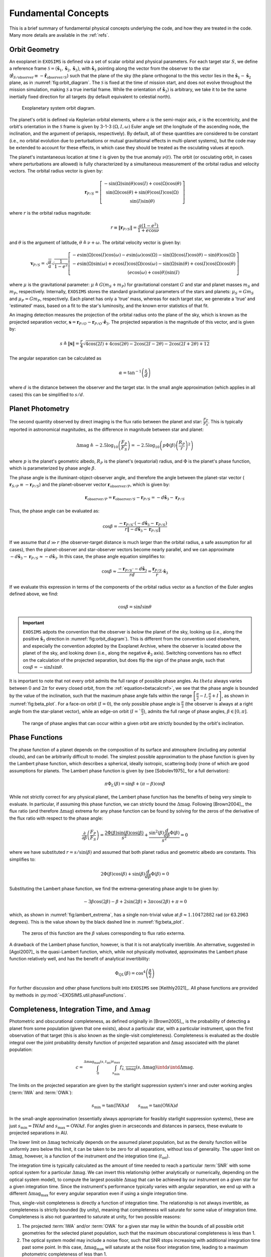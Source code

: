 .. _concepts:

Fundamental Concepts
========================

This is a brief summary of fundamental physical concepts underlying the code, and how they are treated in the code.  Many more details are available in the :ref:`refs`.


Orbit Geometry
------------------------

An exoplanet in ``EXOSIMS`` is defined via a set of scalar orbital and physical parameters. For each target star :math:`S`, we define a reference frame  :math:`\mathcal{S} = (\mathbf{\hat s}_1, \mathbf{\hat s}_2, \mathbf{\hat s}_3)`, with :math:`\mathbf{\hat s}_3` pointing along the vector from the observer to the star (:math:`\mathbf{\hat{r}}_{S/\textrm{observer}} \equiv -\mathbf{\hat{r}}_{\textrm{observer}/S}`) such that the plane of the sky (the plane orthogonal to the this vector lies in the :math:`\mathbf{\hat s}_1-\mathbf{\hat s}_2` plane, as in :numref:`fig:orbit_diagram`.  The :math:`\mathcal{S}` is fixed at the time of mission start, and does not evolve throughout the mission simulation, making :math:`\mathcal{S}` a true inertial frame. While the orientation of :math:`\mathbf{\hat s}_3)` is arbitrary, we take it to be the same inertially fixed direction for all targets (by default equivalent to celestial north). 

.. _fig:orbit_diagram:
.. figure:: orbit_diagram.png
   :width: 100.0%
   :alt: Orbit Diagram

   Exoplanetary system orbit diagram.

The planet's orbit is defined via Keplerian orbital elements, where :math:`a` is the semi-major axis, :math:`e` is the eccentricity, and the orbit's orientation in the  :math:`\mathcal{S}` frame is given by  3-1-3 :math:`(\Omega,I,\omega)` Euler angle set (the longitude of the ascending node, the inclination, and the argument of periapsis, respectively).  By default, all of these quantities are considered to be constant (i.e., no orbital evolution due to perturbations or mutual gravitational effects in multi-planet systems), but the code may be extended to account for these effects, in which case they should be treated as the osculating values at epoch. 

The planet's instantaneous location at time :math:`t` is given by the true anomaly :math:`\nu(t)`.  The orbit (or osculating orbit, in cases where perturbations are allowed) is fully characterized by a simultaneous measurement of the orbital radius and velocity vectors.  The orbital radius vector is given by:

   .. math::
        
        \mathbf{r}_{P/S} = \left[\begin{matrix}- \sin{\left(\Omega \right)} \sin{\left(\theta \right)} \cos{\left(I \right)} + \cos{\left(\Omega \right)} \cos{\left(\theta \right)}\\\sin{\left(\Omega \right)} \cos{\left(\theta \right)} + \sin{\left(\theta \right)} \cos{\left(I \right)} \cos{\left(\Omega \right)}\\\sin{\left(I \right)} \sin{\left(\theta \right)}\end{matrix}\right]

where :math:`r` is the orbital radius magnitude:

   .. math::
        
        r \equiv \Vert  \mathbf{r}_{P/S} \Vert =  \frac{a(1 - e^2)}{1 + e\cos\nu}

and :math:`\theta` is the argument of latitude, :math:`\theta \triangleq \nu + \omega`. The orbital velocity vector is given by:

   .. math::
        
        \mathbf{v}_{P/S} = \sqrt{ \frac{\mu}{a}} \sqrt{\frac{1}{1 - e^{2}}} \left[\begin{matrix}- e \sin{\left(\Omega \right)} \cos{\left(I \right)} \cos{\left(\omega \right)} - e \sin{\left(\omega \right)} \cos{\left(\Omega \right)} - \sin{\left(\Omega \right)} \cos{\left(I \right)} \cos{\left(\theta \right)} - \sin{\left(\theta \right)} \cos{\left(\Omega \right)}\\- e \sin{\left(\Omega \right)} \sin{\left(\omega \right)} + e \cos{\left(I \right)} \cos{\left(\Omega \right)} \cos{\left(\omega \right)} - \sin{\left(\Omega \right)} \sin{\left(\theta \right)} + \cos{\left(I \right)} \cos{\left(\Omega \right)} \cos{\left(\theta \right)}\\\left(e \cos{\left(\omega \right)} + \cos{\left(\theta \right)}\right) \sin{\left(I \right)}\end{matrix}\right]

where :math:`\mu` is the gravitational parameter: :math:`\mu \triangleq G(m_S + m_P)` for gravitational constant :math:`G` and star and planet masses  :math:`m_S` and :math:`m_P`, respectively.  Internally, ``EXOSIMS`` stores the standard gravitational parameters of the stars and planets: :math:`\mu_S = G m_S` and :math:`\mu_P = G m_P`, respectively.  Each planet has only a 'true' mass, whereas for each target star, we generate a 'true' and 'estimated' mass, based on a fit to the star's luminosity, and the known error statistics of that fit.

An imaging detection measures the projection of the orbital radius onto the plane of the sky, which is known as the projected separation vector, :math:`\mathbf{s} = \mathbf{r}_{P/O} - \mathbf{r}_{P/O} \cdot \mathbf{\hat e}_3`.  The projected separation is the magnitude of this vector, and is given by:

    .. math::
        
        s \triangleq \Vert\mathbf{s}\Vert = \frac{r}{4} \sqrt{4 \cos{\left (2 I \right )} + 4 \cos{\left (2 \theta \right )} - 2 \cos{\left (2 I - 2 \theta \right )} - 2 \cos{\left (2 I + 2 \theta \right )} + 12}

The angular separation can be calculated as 
     
   .. math::

      \alpha = \tan^{-1}\left( \frac{s}{d} \right)

where :math:`d` is the distance between the observer and the target star.  In the small angle approximation (which applies in all cases) this can be simplified to :math:`s/d`.

Planet Photometry
------------------------

The second quantity observed by direct imaging is the flux ratio between the planet and star: :math:`\frac{F_P}{F_S}`.  This is typically reported in astronomical magnitudes, as the difference in magnitude between star and planet:

    .. math::
        
        \Delta{\textrm{mag}} \triangleq -2.5\log_{10}\left(\frac{F_P}{F_S}\right) =  -2.5\log_{10}\left(p\Phi(\beta) \left(\frac{R_P}{r}\right)^2 \right)

where :math:`p` is the planet's geometric albedo, :math:`R_P` is the planet's (equatorial) radius, and :math:`\Phi` is the planet's phase function, which is parameterized by phase angle :math:`\beta`.

The phase angle is the illuminant-object-observer angle, and therefore the angle between the planet-star vector ( :math:`\mathbf{r}_{S/P} \equiv -\mathbf{r}_{P/S}`) and the planet-observer vector :math:`\mathbf{r}_{\textrm{observer}/P}`, which is given by:

    .. math::
        
        \mathbf{r}_{\textrm{observer}/P} = \mathbf{r}_{\textrm{observer}/S} - \mathbf{r}_{P/S} = -d \mathbf{\hat s}_3 -  \mathbf{r}_{P/S} 


Thus, the phase angle can be evaluated as:
 
   .. math::

      \cos\beta = \frac{-\mathbf{r}_{P/S} \cdot (-d\mathbf{\hat s}_3 - \mathbf{r}_{P/S} )}{r \Vert -d\mathbf{\hat s}_3 - \mathbf{r}_{P/S} \Vert}

If we assume that :math:`d \gg r` (the observer-target distance is much larger than the orbital radius, a safe assumption for all cases), then the planet-observer and star-observer vectors become nearly parallel, and we can approximate :math:`-d\mathbf{\hat s}_3 - \mathbf{r}_{P/S} \approx  -d\mathbf{\hat s}_3`.  In this case, the phase angle equation simplifies to:

   .. math::

      \cos\beta \approx \frac{-\mathbf{r}_{P/S} \cdot -d\mathbf{\hat s}_3}{rd} = \frac{\mathbf{r}_{P/S}}{r} \cdot \mathbf{\hat s}_3

If we evaluate this expression in terms of the components of the orbital radius vector as a function of the Euler angles defined above, we find:

.. _betacalcref:

   .. math::
      
      \cos\beta = \sin I \sin\theta


.. important::

    ``EXOSIMS`` adpots the convention that the observer is *below* the planet of the sky, looking up (i.e., along the positive :math:`\mathbf{\hat s}_3` direction in  :numref:`fig:orbit_diagram`).  This is different from the convention used elsewhere, and especially the convention adopted by the Exoplanet Archive, where the observer is located *above* the planet of the sky, and looking down (i.e., along the negative :math:`\mathbf{\hat e}_3` axis).  Switching conventions has no effect on the calculation of the projected separation, but does flip the sign of the phase angle, such that :math:`\cos\beta = -\sin I \sin\theta`.

It is important to note that not every orbit admits the full range of possible phase angles.  As :math:`theta` always varies between 0 and :math:`2\pi` for every closed orbit, from the :ref:`equation<betacalcref>`, we see that the phase angle is bounded by the value of the inclination, such that the maximum phase angle falls within the range :math:`\left[\frac{\pi}{2} - I, \frac{\pi}{2} + I\right]`, as shown in :numref:`fig:beta_plot`.  For a face-on orbit (:math:`I = 0`), the only possible phase angle is :math:`\frac{\pi}{2}` (the observer is always at a right angle from the star-planet vector), while an edge-on orbit (:math:`I = `\frac{\pi}{2}`), admits the full range of phase angles, :math:`\beta \in [0, \pi]`.

.. _fig:beta_plot:
.. figure:: beta_plot.png
   :width: 100.0%
   :alt: Phase angle as a function of argument of latitude for different orbit inclinations. 

   The range of phase angles that can occur within a given orbit are strictly bounded by the orbit's inclination. 


Phase Functions
------------------

The phase function of a planet depends on the composition of its surface and atmosphere (including any potential clouds), and can be arbitrarily difficult to model.  The simplest possible approximation to the phase function is given by the Lambert phase function, which describes a spherical, ideally isotropic, scattering body (none of which are good assumptions for planets.  The Lambert phase function is given by (see [Sobolev1975]_ for a full derivation):

    .. math::

        \pi\Phi_L(\beta) = \sin\beta + (\pi - \beta)\cos\beta

While not strictly correct for any physical planet, the Lambert phase function has the benefits of being very simple to evaluate. In particular, if assuming this phase function, we can strictly bound the :math:`\Delta{\textrm{mag}}`.  Following [Brown2004]_, the flux ratio (and therefore :math:`\Delta{\textrm{mag}}`) extrema for any phase function can be found by solving for the zeros of the derivative of the flux ratio with respect to the phase angle:

    .. math::
        
        \frac{\partial}{\partial \beta} \left(\frac{F_P}{F_S}\right) = \frac{2 \Phi{\left(\beta \right)} \sin{\left(\beta \right)} \cos{\left(\beta \right)}}{s^{2}} + \frac{\sin^{2}{\left(\beta \right)} \frac{d}{d \beta} \Phi{\left(\beta \right)}}{s^{2}} = 0

where we have substituted :math:`r = s/\sin(\beta)` and assumed that both planet radius and geometric albedo are constants. This simplifies to:

    .. math::
        
        2 \Phi{\left(\beta \right)} \cos{\left(\beta \right)} + \sin{\left(\beta \right)} \frac{d}{d \beta} \Phi{\left(\beta \right)} = 0

Substituting the Lambert phase function, we find the extrema-generating phase angle to be given by:

    .. math::
        
        - 3 \beta \cos{\left(2 \beta \right)} - \beta + 2 \sin{\left(2 \beta \right)} + 3 \pi \cos{\left(2 \beta \right)} + \pi = 0

which, as shown in :numref:`fig:lambert_extrema`, has a single non-trivial value at :math:`\beta \approx 1.10472882` rad (or 63.2963 degrees).
This is the value shown by the black dashed line in :numref:`fig:beta_plot`.
 
.. _fig:lambert_extrema:
.. figure:: lambert_extrema.png
   :width: 100.0%
   :alt: Flux ratio extrema for Lambert phase function. 
    
   The zeros of this function are the :math:`\beta` values corresponding to flux ratio exterma. 
    

A drawback of the Lambert phase function, however, is that it is not analytically invertible.  An alternative, suggested in [Agol2007]_ is the quasi-Lambert function, which, while not physically motivated, approximates the Lambert phase function relatively well, and has the benefit of analytical invertibility:

    .. math::

        \Phi_{QL}(\beta) = \cos^4\left(\frac{\beta}{2}\right)

For further discussion and other phase functions built into ``EXOSIMS`` see [Keithly2021]_.  All phase functions are provided by methods in :py:mod:`~EXOSIMS.util.phaseFunctions`.


Completeness, Integration Time, and :math:`\Delta{\textrm{mag}}`
----------------------------------------------------------------------

Photometric and obscurational completeness, as defined originally in [Brown2005]_, is the probability of detecting a planet from some population (given that one exists), about a particular star, with a particular instrument, upon the first observation of that target (this is also known as the single-visit completeness).  Completeness is evaluated as the double integral over the joint probability density function of projected separation and :math:`\Delta{\textrm{mag}}` associated with the planet population:

    .. math::
        
        c = \int_{0}^{\Delta\mathrm{mag}_\mathrm{max}(s, t_\mathrm{int})} \int_{s_{\mathrm{min}}}^{s_
        \mathrm{max}} f_{\bar{s},\overline{\Delta\mathrm{mag}}}\left(s,\Delta\mathrm{mag}\right) \intd{s} \intd{\Delta\mathrm{mag}}.

The limits on the projected separation are given by the starlight suppression system's inner and outer working angles (:term:`IWA` and :term:`OWA`):

    .. math::
        
        s_\mathrm{min} = \tan\left(\mathrm{IWA}\right) d \qquad  s_\mathrm{max} = \tan\left(\mathrm{OWA}\right) d 

In the small-angle approximation (essentially always appropriate for feasibly starlight suppression systems), these are just :math:`s_\mathrm{min} = \mathrm{IWA} d` and :math:`s_\mathrm{max} = \mathrm{OWA} d`.  For angles given in arcseconds and distances in parsecs, these evaluate to projected separations in AU. 

The lower limit on :math:`\Delta\mathrm{mag}` technically depends on the assumed planet population, but as the density function will be uniformly zero below this limit, it can be taken to be zero for all separations, without loss of generality. The upper limit on :math:`\Delta\mathrm{mag}`, however, is a function of the instrument *and* the integration time (:math:`t_\mathrm{int}`). 

The integration time is typically calculated as the amount of time needed to reach a particular :term:`SNR` with some optical system for a particular :math:`\Delta\mathrm{mag}`.  We can invert this relationship (either analytically or numerically, depending on the optical system model), to compute the largest possible :math:`\Delta\mathrm{mag}` that can be achieved by our instrument on a given star for a given integration time. Since the instrument's performance typically varies with angular separation, we end up with a different :math:`\Delta\mathrm{mag}_\mathrm{max}` for every angular separation even if using a single integration time.

Thus, single-visit completeness is directly a function of integration time.  The relationship is not always invertible, as completeness is strictly bounded (by unity), meaning that completeness will saturate for some value of integration time.  Completeness is also not guaranteed to saturate at unity, for two possible reasons:

#. The projected :term:`IWA` and/or :term:`OWA` for a given star may lie within the bounds of all possible orbit geometries for the selected planet population, such that the maximum obscurational completeness is less than 1.
#. The optical system model may include a noise floor, such that SNR stops increasing with additional integration time past some point.  In this case, :math:`\Delta\mathrm{mag}_\mathrm{max}` will saturate at the noise floor integration time, leading to a maximum photometric completeness of less than 1.

All of this is illustrated in :numref:`fig:compgrid_w_contrast`.  The heatmap shows the joint PDF of the assumed planet population (in log scale) and the three black curves represent  :math:`\Delta\mathrm{mag}_\mathrm{max}(s)` for three different integration times.  All three of the curves have the same limits in :math:`s`, set by the assumed instrument's inner and outer working angles, projected onto one particular target star.  Even though the integration times are logarithmically spaced, we can see that the growth of :math:`\Delta\mathrm{mag}_\mathrm{max}(s)` is not linear on the logarithmic scale of the figure.  In this case, this is due to the particular optical system model employed to generate this data.  This model assumes that SNR increases as approximately :math:`\sqrt{t_\mathrm{int}}`, and that there exists an absolute noise floor.  In this specific case, the noise floor corresponds to an integration time of about 6 days, meaning that any integration time larger than this (including the displayed 10 day curve) will produce exactly the same :math:`\Delta\mathrm{mag}_\mathrm{max}(s)` curve and therefor the same completeness value.

.. _fig:compgrid_w_contrast:
.. figure:: compgrid_w_contrast.png
   :width: 100.0%
   :alt: completeness visualization. 

   Joint PDF of projected separation and :math:`\Delta\mathrm{mag}` with  :math:`\Delta\mathrm{mag}_\mathrm{max}` curves for various integration times.

All of this can get very complicated very quickly, and all of these calculations depend on having high-fidelity models of the instrument and the numerical machinery to invert the calculation of :math:`\Delta\mathrm{mag}_\mathrm{max}` as a function of integration time.  It is typical (especially with well developed instrument models) to make the simplifying assumption (as in [Brown2005]_ and others) that :math:`\Delta\mathrm{mag}` is a constant value (sometimes called :math:`\Delta\mathrm{mag}_0` or :math:`\Delta\mathrm{mag}_\mathrm{lim}` in the literature) for all angular separations and for all targets.  In this case, the calculation of completeness is greatly simplified.  This simplification is made in ``EXOSIMS`` by default, but the full calculation is also available. 

``EXOSIMS`` actually keeps track of 3 sets of completeness, integration time, and :math:`\Delta\mathrm{mag}` values:

#. The integration time and completeness corresponding to user selected :math:`\Delta\mathrm{mag}_\textrm{max}` at a particular angular separation from the target (controlled by inputs ``int_dMag`` and ``int_WA`` which can be target-specific or global. This is the default integration time and completeness used in mission scheduling (or as an initial guess for further optimization of integration time allocation between targets).
#. The :math:`\Delta\mathrm{mag}_\textrm{max}` and completeness associated with infinite integration times.  These are the saturation values described above.  In certain cases, the saturation :math:`\Delta\mathrm{mag}_\textrm{max}` may be infinite, but the saturation completeness is always strictly bounded by 1. These values are useful in comparing mission simulation results to theoretically maximum yields. 
#. The :math:`\Delta\mathrm{mag}_\textrm{max}` and completeness associated with the maximum allowable integration time on any target by the mission rules (input variable ``intCutoff``).  In cases where the mission rules do not dictate a cutoff time, these values will be equivalent to the saturation values.  These are used to filter out target stars where no detections are likely for a particular mission setup. 

See :ref:`TargetList` for further details. 

Stellar Photometry and Filters
-----------------------------------

Starting with version 3.1, ``EXOSIMS`` uses the ``synphot`` package (https://synphot.readthedocs.io/) for handling photometric calculations. This is a highly mature piece of software, with heritage tracing back to STSDAS SYNPHOT in IRAF and PYSYNPHOT in ASTROLIB.  In order to accurately model the stellar flux in any arbitrary observing band, ``EXOSIMS`` makes use of two stellar catalogs:

#. The `Pickles Atlas <https://www.stsci.edu/hst/instrumentation/reference-data-for-calibration-and-tools/astronomical-catalogs/pickles-atlas>`_ (specifically the UVKLIB spectra) - 131 flux calibrated stellar spectra covering all normal spectral types and luminosity classes at solar abundance.
#. The `Bruzual-Persson-Gunn-Stryker Atlas <https://www.stsci.edu/hst/instrumentation/reference-data-for-calibration-and-tools/astronomical-catalogs/bruzual-persson-gunn-stryker-atlas-list>`_ (BPGS).

All pickles spectra are normalized to 0 magnitude in vegamag in V band, while all BPGS spectra are normalized to a zero visual magnitude. ``EXOSIMS`` preferentially uses the Pickles spectra and only uses BPGS when the spectral type is stated.

.. _fig:pickles_bpgs_G0V:
.. figure:: pickles_bpgs_G0V.png
   :width: 100.0%
   :alt: G0V spectra from Pickles and BPGS. 
    
   G0V spectra from BPGS, also normalized to zero vegamag using synphot, along with synphot's vega spectrum and Johnson-V bandpass.


:numref:`fig:pickles_bpgs_G0V` shows two G0V spectra pulled from each of the two atlases, along with ``synphot``'s own Vega spectrum and Johnson-V filter profile. The values in the legend represent the total integrated flux of each spectrum in the V-band filter. Re-normalizing to zero vegamag has minimal effect on both spectra, but does highlight the differences between their normalizations and the Vega spectrum used preferentially by ``synphot``. :numref:`fig:pickles_bpgs_G0V_diffs` shows the differences between the original spectra and their normalizations, as well as the difference between the two normalized spectra, which typically agree to within :math:`\sim 100 \textrm{ photons cm}^{-2}\textrm{ s}^{-1}\, \mathring{A}^{-1}`.

.. _fig:pickles_bpgs_G0V_diffs:
.. figure:: pickles_bpgs_G0V_diffs.png
   :width: 100.0%
   :alt: Difference between original and re-normalized G0V spectra from Pickles and BPGS. 
    
   Difference between original and re-normalized G0V spectra from Pickles and BPGS.

The basic procedure for evaluating the stellar flux for a given observing band is:

#. Match the closest available catalog spectrum to the target's spectral type. (At this point we can also optionally apply interstellar reddening, but do not, by default.) 
#. Identify the closest (in wavelength) band to the desired observing band, for which the original star catalog provided an apparent magnitude value.
#. Re-normalize the catalog spectrum to the target star's magnitude in the identified band.
#. Integrate the spectrum over the observing band to find the stellar flux for the observation.

In general, stellar spectral flux in a given observing band can be approximated as:

   .. math::
      
      f = \mc{F_0} 10^{-0.4 m}

where :math:`\mc{F_0}` is the band-specific zero-magnitude flux of the star, and :math:`m` is the band-specific apparent magnitude of the star. Multiplying :math:`f` by the bandwidth of the observing band (see: :ref:`observing_bands`) gives the equivalent stellar flux of the observation.  If the observing band happens to match (or nearly match) a band where the apparent magnitude is already known, then both :math:`\mc{F_0}` and :math:`m` can simply be looked up from cataloged values.  However, one of the major use cases of ``EXOIMS`` is the analysis of observations in a variety of narrow (and possibly non-standard) bands, which requires better modeling to achieve sufficient fidelity of results.  

Prior to adopting the use of template spectra for different spectral types, ``EXOSIMS`` utilized the empirical relationships from [Traub2016]_ to evaluate stellar. The equations in that work (Sec. 2.2) are equivalent to:

   .. math::
   
      \begin{split}  \mc{F_0} &= 10^{4.01 - \left(\frac{\lambda}{1\mu\mathrm{m}} - 0.55\right)/0.77}\\ 
      m &= V + b(B-V)\left(\frac{1 \mu\mathrm{m}}{\lambda} - 1.818\right)
      \end{split}

where :math:`\lambda` is the center of the observing bandpass (strictly in :math:`\mu\mathrm{m}` for these expressions), :math:`V` is the target's apparent Johnson-V band magnitude, :math:`B-V` is the target's B-V color, and scaling factor :math:`b` is given by:

   .. math::
      
      b = \begin{cases} 2.20 & \lambda < 0.55\,\mu\textrm{m}\\ 1.54 & \textrm{else} \end{cases}

[Traub2016]_ states that this parametrization is limited to the range :math:`0.4\,\mu\mathrm{m} < \lambda < 1.0\,\mu\mathrm{m}` and that fluxes calculated in this way are accurate to within approximately 7% in this range. 

These expressions are now used as fallback calculations in cases where an appropriate template spectrum cannot be an identified.  :numref:`fig:traub_v_synphot_Vband` shows a comparison of these two calculations (``synphot`` vs. the Traub et al. empirical equations) for the subset of stars from the EXOCAT star catalog that have spectral types exactly matching entries in the Pickles Atlas.  The fluxes are evaluated for a V-band-like observing band with a central wavelength of 549 nm and a Gaussian-equivalent FWHM of 81 nm.  This equates to a bandwidth of 85.73 nm, which is the value used for scaling the Traub et al. spectral fluxes.  Unsurprisingly (as the original [Traub2016]_ fits were geared towards V band observations) the two calculations have excellent agreement, differing by only about 1%, on average.

.. _fig:traub_v_synphot_Vband:
.. figure:: traub_v_synphot_Vband.png
   :width: 100.0%
   :alt: Stellar flux calculation for V band comparison  
    
   ``synphot`` Stellar flux calculations using Pickles Atlas templates vs. the [Traub2016]_ parametric calculation. The points represent 1327 individual target stars and the reference line has slope 1.

We can repeat this experiment again, this time looking at B-band-like observations (439 nm filter with FWHM of 80 nm and equivalent bandwidth of 85 nm), with results shown in :numref:`fig:traub_v_synphot_Bband`.  IN this case, we perform the ``synphot`` calculations twice: first re-normalizing each target's template spectrum by its cataloged V-band magnitude (in the Johnson-V band) and next re-normalizing the template spectrum by the cataloged B-band magnitude (in the Johnson B-band).  Once again, if we normalize in the appropriate band, the agreement between the template spectrum calculations and the [Traub2016]_ fits agree very well, with average deviations of only a few percent.  Normalizing to V band magnitudes, however, produces averages of 10% error, indicating that use of the empirical relationship may be better in cases where cataloged band magnitudes (or colors) do not exist for a target star.

.. _fig:traub_v_synphot_Bband:
.. figure:: traub_v_synphot_Bband.png
   :width: 100.0%
   :alt: Stellar flux calculation for B band comparison  
    
   ``synphot`` Stellar flux calculations using Pickles Atlas templates vs. the [Traub2016]_ parametric calculation. The points represent 1327 individual target stars and the reference line has slope 1. One set of points represent ``synphot`` calculations were template spectra were re-normalized by the cataloged target V-band magnitudes, while the other set represents re-normalization by the cataloged B-band magnitudes.

Finally, we can consider the case of an observing band strictly outside of the stated valid range of the [Traub2016]_ equations. We repeat the same calculations as in :numref:`fig:traub_v_synphot_Bband`, but now using K-band magnitudes and a very narrow observing band (2195 nm filter with FWHM of 19 nm and equivalent bandwidth of 20 nm), with results shown in :numref:`fig:traub_v_synphot_Kband`. In this case the ``synphot`` results diverge sharply from the [Traub2016]_ model, with average errors of hundreds of percent, depending on which normalization is used. 

.. _fig:traub_v_synphot_Kband:
.. figure:: traub_v_synphot_Kband.png
   :width: 100.0%
   :alt: Stellar flux calculation for K band comparison  
    
   ``synphot`` Stellar flux calculations using Pickles Atlas templates vs. the [Traub2016]_ parametric calculation. The points represent 1285 individual target stars and the reference line has slope 1. One set of points represent ``synphot`` calculations were template spectra were re-normalized by the cataloged target V-band magnitudes, while the other set represents re-normalization by the cataloged K-band magnitudes.

Modeling Mid- to Far-IR Instruments
"""""""""""""""""""""""""""""""""""""

A fundamental limitation of the template spectra is that they extend only to approximately 2.5 :math:`\mu\mathrm{m}`.  If we wish to model instruments operating beyond this wavelength, then we need to either replace our template spectra with ones covering longer wavelengths, or to rely on idealized blackbody curves, parameterized by the stellar effective temperature.  By default, ``EXOSIMS`` does the latter. 

.. _observing_bands:

Observing Bands
"""""""""""""""""""

``EXOSIMS`` provides several ways to encode an observing band.  If a specific filter profile is known (i.e., from measurements of an existing filter, or if use of a standard filter is assumed), then all flux calculations can be done utilizing this profile.  Alternatively, if the filter profile is not known exactly, or if the filter definition is at a very early stage of development (i.e., you wish to evaluate a "10% band at 500 nm"), then the filter is internally described either as a box filter (characterized by bandwidth) or a Gaussian filter (characterized by its full-width at half max; FWHM). We assume that the peak transmission of both these filter types is 1, such that bandwidth (BW) is defined as:

   .. math::
      
      \mathrm{BW} = \int_{-\infty}^\infty T \intd{\lambda}

where :math:`T` is the wavelength-dependent transmission of the filter (see [Rieke2008]_ for details). A Gaussian of amplitude 1 has the functional form:

   .. math::
      
      f(\lambda) = \exp\left(-\frac{(\lambda - \lambda_0)^2}{2\sigma^2}\right)

where :math:`\lambda_0` represents the mean (central wavelength) and :math:`\sigma` is the standard deviation. The full-width at half max of a Gaussian is given by:

   .. math::
      
      \mathrm{FWHM} = 2\sqrt{2\ln(2)} \sigma

and the integral of the Gaussian is:

   .. math::

      \int_{-\infty}^\infty \exp\left(-\frac{(\lambda - \lambda_0)^2}{2\sigma^2}\right) \intd{\lambda} = \sqrt{2\pi} \sigma

meaning that we can relate the bandwidth and FWHM of a Gaussian filter as:

   .. math::
      
      \mathrm{BW} = \sqrt{\frac{\pi}{\ln(2)}} \frac{\mathrm{FWHM}}{2}



